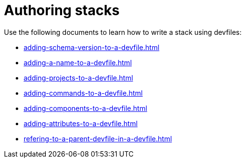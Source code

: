 ifdef::context[:parent-context-of-assembly_authoring-stacks: {context}]


ifndef::context[]
[id="assembly_authoring-stacks"]
endif::[]
ifdef::context[]
[id="assembly_authoring-stacks_{context}"]
endif::[]
= Authoring stacks

:context: assembly_authoring-stacks


[role="_abstract"]
Use the following documents to learn how to write a stack using devfiles:

* xref:adding-schema-version-to-a-devfile.adoc[]
* xref:adding-a-name-to-a-devfile.adoc[]
* xref:adding-projects-to-a-devfile.adoc[]
* xref:adding-commands-to-a-devfile.adoc[]
* xref:adding-components-to-a-devfile.adoc[]
* xref:adding-attributes-to-a-devfile.adoc[]
* xref:refering-to-a-parent-devfile-in-a-devfile.adoc[]

// [role="_additional-resources"]
// == Additional resources (or Next steps)

ifdef::parent-context-of-assembly_authoring-stacks[:context: {parent-context-of-assembly_authoring-stacks}]
ifndef::parent-context-of-assembly_authoring-stacks[:!context:]
